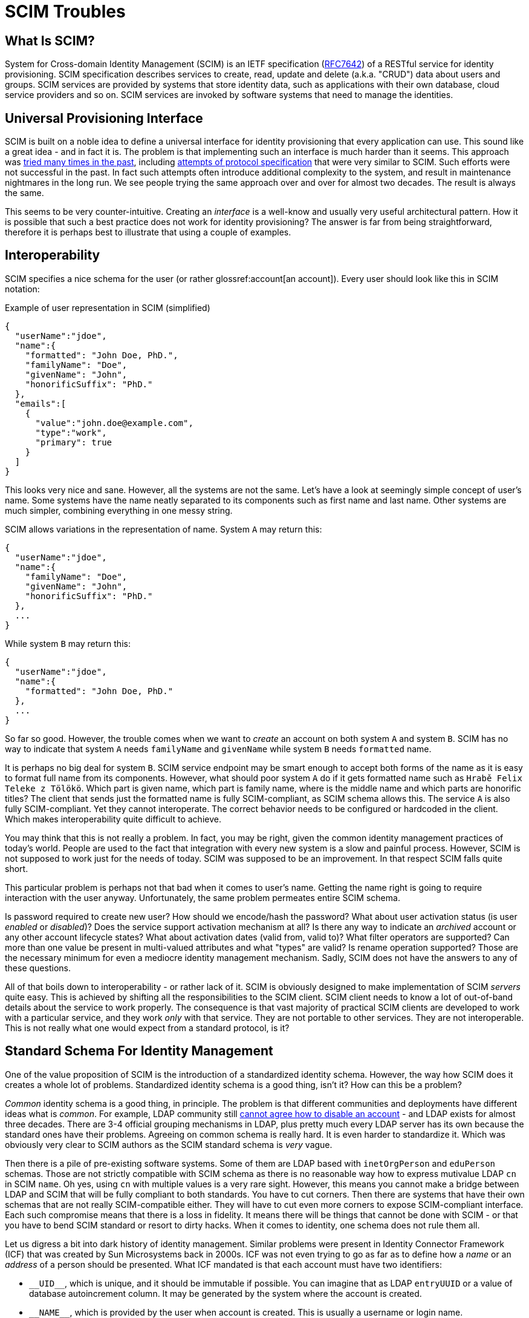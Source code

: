 = SCIM Troubles

== What Is SCIM?

System for Cross-domain Identity Management (SCIM) is an IETF specification (https://tools.ietf.org/html/rfc7642[RFC7642]) of a RESTful service for identity provisioning.
SCIM specification describes services to create, read, update and delete (a.k.a. "CRUD") data about users and groups.
SCIM services are provided by systems that store identity data, such as applications with their own database, cloud service providers and so on.
SCIM services are invoked by software systems that need to manage the identities.

== Universal Provisioning Interface

SCIM is built on a noble idea to define a universal interface for identity provisioning that every application can use.
This sound like a great idea - and in fact it is.
The problem is that implementing such an interface is much harder than it seems.
This approach was xref:/iam/myths/universal-provisioning-interface/[tried many times in the past],
including https://en.wikipedia.org/wiki/Service_Provisioning_Markup_Language[attempts of protocol specification] that were very similar to SCIM.
Such efforts were not successful in the past.
In fact such attempts often introduce additional complexity to the system, and result in maintenance nightmares in the long run.
We see people trying the same approach over and over for almost two decades.
The result is always the same.

This seems to be very counter-intuitive.
Creating an _interface_ is a well-know and usually very useful architectural pattern.
How it is possible that such a best practice does not work for identity provisioning?
The answer is far from being straightforward, therefore it is perhaps best to illustrate that using a couple of examples.

== Interoperability

SCIM specifies a nice schema for the user (or rather glossref:account[an account]).
Every user should look like this in SCIM notation:

.Example of user representation in SCIM (simplified)
[source,json]
----
{
  "userName":"jdoe",
  "name":{
    "formatted": "John Doe, PhD.",
    "familyName": "Doe",
    "givenName": "John",
    "honorificSuffix": "PhD."
  },
  "emails":[
    {
      "value":"john.doe@example.com",
      "type":"work",
      "primary": true
    }
  ]
}
----

This looks very nice and sane.
However, all the systems are not the same.
Let's have a look at seemingly simple concept of user's name.
Some systems have the name neatly separated to its components such as first name and last name.
Other systems are much simpler, combining everything in one messy string.

SCIM allows variations in the representation of name.
System `A` may return this:

[source,json]
----
{
  "userName":"jdoe",
  "name":{
    "familyName": "Doe",
    "givenName": "John",
    "honorificSuffix": "PhD."
  },
  ...
}
----

While system `B` may return this:

[source,json]
----
{
  "userName":"jdoe",
  "name":{
    "formatted": "John Doe, PhD."
  },
  ...
}
----

So far so good.
However, the trouble comes when we want to _create_ an account on both system `A` and system `B`.
SCIM has no way to indicate that system `A` needs `familyName` and `givenName` while system `B` needs `formatted` name.

It is perhaps no big deal for system `B`.
SCIM service endpoint may be smart enough to accept both forms of the name as it is easy to format full name from its components.
However, what should poor system `A` do if it gets formatted name such as `Hrabě Felix Teleke z Tölökö`.
Which part is given name, which part is family name, where is the middle name and which parts are honorific titles?
The client that sends just the formatted name is fully SCIM-compliant, as SCIM schema allows this.
The service `A` is also fully SCIM-compliant.
Yet they cannot interoperate.
The correct behavior needs to be configured or hardcoded in the client.
Which makes interoperability quite difficult to achieve.

You may think that this is not really a problem.
In fact, you may be right, given the common identity management practices of today's world.
People are used to the fact that integration with every new system is a slow and painful process.
However, SCIM is not supposed to work just for the needs of today.
SCIM was supposed to be an improvement.
In that respect SCIM falls quite short.

This particular problem is perhaps not that bad when it comes to user's name.
Getting the name right is going to require interaction with the user anyway.
Unfortunately, the same problem permeates entire SCIM schema.

Is password required to create new user?
How should we encode/hash the password?
What about user activation status (is user _enabled_ or _disabled_)?
Does the service support activation mechanism at all?
Is there any way to indicate an _archived_ account or any other account lifecycle states?
What about activation dates (valid from, valid to)?
What filter operators are supported?
Can more than one value be present in multi-valued attributes and what "types" are valid?
Is rename operation supported?
Those are the necessary minimum for even a mediocre identity management mechanism.
Sadly, SCIM does not have the answers to any of these questions.

All of that boils down to interoperability - or rather lack of it.
SCIM is obviously designed to make implementation of SCIM _servers_ quite easy.
This is achieved by shifting all the responsibilities to the SCIM client.
SCIM client needs to know a lot of out-of-band details about the service to work properly.
The consequence is that vast majority of practical SCIM clients are developed to work with a particular service, and they work _only_ with that service.
They are not portable to other services.
They are not interoperable.
This is not really what one would expect from a standard protocol, is it?

== Standard Schema For Identity Management

One of the value proposition of SCIM is the introduction of a standardized identity schema.
However, the way how SCIM does it creates a whole lot of problems.
Standardized identity schema is a good thing, isn't it?
How can this be a problem?

_Common_ identity schema is a good thing, in principle.
The problem is that different communities and deployments have different ideas what is _common_.
For example, LDAP community still xref:/iam/ldap/ldap-survival-guide/[cannot agree how to disable an account] - and LDAP exists for almost three decades.
There are 3-4 official grouping mechanisms in LDAP, plus pretty much every LDAP server has its own because the standard ones have their problems.
Agreeing on common schema is really hard.
It is even harder to standardize it.
Which was obviously very clear to SCIM authors as the SCIM standard schema is _very_ vague.

Then there is a pile of pre-existing software systems.
Some of them are LDAP based with `inetOrgPerson` and `eduPerson` schemas.
Those are not strictly compatible with SCIM schema as there is no reasonable way how to express mutivalue LDAP `cn` in SCIM `name`.
Oh yes, using `cn` with multiple values is a very rare sight.
However, this means you cannot make a bridge between LDAP and SCIM that will be fully compliant to both standards.
You have to cut corners.
Then there are systems that have their own schemas that are not really SCIM-compatible either.
They will have to cut even more corners to expose SCIM-compliant interface.
Each such compromise means that there is a loss in fidelity.
It means there will be things that cannot be done with SCIM - or that you have to bend SCIM standard or resort to dirty hacks.
When it comes to identity, one schema does not rule them all.

Let us digress a bit into dark history of identity management.
Similar problems were present in Identity Connector Framework (ICF) that was created by Sun Microsystems back in 2000s.
ICF was not even trying to go as far as to define how a _name_ or an _address_ of a person should be presented.
What ICF mandated is that each account must have two identifiers:

* `pass:[__UID__]`, which is unique, and it should be immutable if possible.
You can imagine that as LDAP `entryUUID` or a value of database autoincrement column.
It may be generated by the system where the account is created.

* `pass:[__NAME__]`, which is provided by the user when account is created.
This is usually a username or login name.

That may sound like a minimal and very reasonable requirement - but it is not.
Turns out it is neither minimal nor reasonable.
There are systems that do not have `pass:[__UID__]` at all.
There are systems that do not have `pass:[__NAME__]` at all.
There are systems where `pass:[__NAME__]` does not need to be unique.
There are systems where a combination of several identifiers is needed to uniquely identify an account.
There are systems that use both `pass:[__UID__]` and `pass:[__NAME__]`, but `pass:[__UID__]` is required as identifier to modify account.
There are systems that use both `pass:[__UID__]` and `pass:[__NAME__]`, but `pass:[__NAME__]` is required as identifier to modify account.
There are so many options and variants - and we are still talking just about simple identifiers.
This is the most basic stuff of identity management.
Everything else is going to be harder.

Identity Connector Framework is dead for more than a decade.
However, there is ConnId project that follow up on that effort.
We have made many improvements over the years in ConnId design and code.
However, even such a small piece of hardcoded identifier schema haunted us all the time.
Hardcoded schema for identity management interface does not work.
It cannot work.

But wait a minute!
There is a hardcoded identity schema in xref:/midpoint/[midPoint]!
Pretty much all identity management platforms have such schemas.
How is it possible that identity management systems work?

Simply speaking, identity management systems work because they are _systems_.
They are not mere specifications written down on a piece of paper.
There is code, a _huge_ pile of code for that matter.
There is man-_decades_ worth of pure development work in midPoint, plus additional effort for testing, documentation, communication and management overhead and all the other things around it.
The code allows MidPoint to _map_ data between incompatible schemas.
MidPoint was designed to do precisely that.
MidPoint can dynamically discover how the schemas look like.
MidPoint can wire them together.
MidPoint has tools to quickly change the mappings when the schemas evolve.
MidPoint can simulate missing or non-standard functionality.
MidPoint is flexible enough to adapt to standard violations and do all the dirty hacks in identity playbooks.
However, there is a price to pay.
You probably do not want to spend man-decades to develop your SCIM-based integration solution.

To cut the long story short: What works for identity management _systems_ is not the same thing that works for identity management _interfaces_.

SCIM is in its second version now, and there are talks about a third revision.
There were two SPML versions before SCIM, and a handful of provisioning protocols before that.
Those attempts go back for almost two decades.
SCIM had a lot of previous failures to learn from.
Therefore, it is quite a big surprising how many issues still remain deeply embedded in SCIM.

Business-wise, we should probably be happy about the current state of SCIM and the hype and all.
Lots of incompatible SCIM endpoints mean that there will be strong need for identity management systems.
We can sell midPoint subscriptions by truckloads.
However, we just cannot be happy about something that is so wrong from engineering perspective.

Of course, SCIM can be improved.
It seems that SCIM can be transformed to a good identity management interface _eventually_.
Future SCIM versions may provide a means for a service to expose all the information that the client needs.
However, that is where all the ideas of _universal identity provisioning interface_ get really complex.
There is plethora of combinations of service capabilities, credential types and formats, activation options and entitlement schemes.
Fully-compliant SCIM client will need to support them all, it will need to dynamically discover which are the right options and adapt its functionality.
This will effectively turn SCIM clients into small identity provisioning systems.

== Issues, Issues And More Issues

SCIM has a prefabricated concepts of _user_ and _group_.
It is almost unbelievable that group membership is controlled by `members` attribute of a group.
This is a well-known approach that goes back (at least) to 1990s.
This approach is so well known especially because it is always quite problematic.
Majority of deployments have groups that contain pretty much every user in the organization.
Which means that now we have a `Group` SCIM object that has many values in its `members` attribute.
Groups with thousands to millions users are not entirely rare.
Imagine how the SCIM client lists groups with that many members, how long the SCIM response is going to be.
There is a workaround to request all group attributes except `members`, which is something that a reasonable client always wants to do.
However, `members` attribute still needs to be used for group modification.
Which means that both the client and service have to be implemented _very_ carefully to avoid performance issues.
It would be all so much easier if the group membership relation was reversed, if `groups` attribute of the _user_ was used instead.
Or even better: if group mechanics was just a special case of some well-defined entitlement or role management mechanism.
Which leads us to `entitlements` and `roles` attributes of the user, which are mentioned, but not really defined.
Quite obviously, SCIM leaves a lot to be desired here.

There is a lot of smaller issues that make it hard to use SCIM for serious business.
There is no good way to indicate that user has a password, without revealing information about the password (e.g. its hashed value).
However, this functionality is often needed, e.g. if we want to set a password for a user but only if the user does not have a password yet.
Username is mandatory, and it has to be globally unique within a service.
However, the username may be generated by the service to ensure the uniqueness.
In that case, the username may not be present in the create operation, which is somehow in conflict with the fact that username is required.
Global uniqueness of username may also be a problem for multi-tenant systems.
Such systems have to use workarounds, such as introducing internal structure to the username.
Some systems may not need username at all.
SCIM forces such systems to duplicate the `id` into username, which also seems to be xref:/connectors/connid/1.x/icf-issues/#schema[an anti-pattern].

There are more issues, but it perhaps makes no sense to enumerate them all.
The big picture should be quite clear now.
Those issues may be caused by the way how many protocols are developed nowadays.
Many protocols are developed _during_ standardization process, not before the process.
Therefore, there is not enough time and opportunity to validate the protocol by using it in diverse real-world scenarios.
SCIM obviously suffers from this _premature standardization_ problem.

== Future Of SCIM

There was SPML once.
It is dead now.
Then there was SPML2.
That one is dead too.
(No, XML was not the primary reason for SPML failure.)
SCIM 1.0 came next, stuck around for a couple of years, just to be quickly replaced.
SCIM 2.0 has a really tough act to follow here.

SCIM 2.0 is undoubtedly an improvement over SPML and SCIM 1.0.
SCIM 2.0 _is_ better.
However, that is not the right question.
The question is whether SCIM 2.0 is _good enough_.

SCIM 2.0 may be a good starting point, which comes after many failures.
However, it is just a start.
It needs major improvements.
It has to be cleaner, richer and more dynamic.
Yet, there is a significant price to pay to get such things.
There will be new complexity.
A lot of complexity.
Therefore, forget about simple universal SCIM clients.
The clients will be either simple or universal, but not both.

== Pragmatic Look At SCIM

Despite all that was said so far, SCIM 2.0 can still be useful.
It just needs to be used reasonably, one needs to be aware of the limitations and set the expectations right.
Our recommendations:

* If you are just starting, it may be a good idea to start with SCIM 2.0.
It is better to start with SCIM than to reinvent everything - especially if you are new to identity management.
Identity management is much more complex that it seems.
Chances are that you end up with something much worse than SCIM if you try to do it your way.
SCIM 2.0 is not a bad starting point.

* Do not expect that SCIM will solve all your problems.
Do not expect that your service will be accessible by any SCIM client.
It won't.
You will need special client that can be _based_ on SCIM.
However, you need to develop such client yourself.
Do not expect that your client can access any arbitrary SCIM service.
It won't.
You have to adapt your client for every new service.
In fact, expect that practical interoperability is going to be really low.
However, it may still be better to use SCIM 2.0 instead of building a service or client on a green field.

* Do not use SCIM groups if you can avoid it.
The way how SCIM deals group membership is a well-known anti-pattern and it is bound to cause a lot of problems sooner or later.
Create your own entitlement mechanism instead.

* It may be a good idea to avoid using the pre-fabricated `User` type as well.
The fixed schema of `User` may not suit your purposes.
There is no point for you to translate your LDAP `eduPerson` schema to SCIM `User` when your clients are going to translate it back to LDAP anyway.
It may be much better to create your own `EduUser` resource from scratch.

* It is probably not worth the effort to migrate your existing identity provisioning interface to SCIM 2.0.
Unless your identity provisioning interface is really primitive, you are going to struggle to make SCIM do what you need it to do.
You will need to create a lot of custom SCIM extensions.
You will need to change the behavior.
You will most likely end up violating SCIM specifications anyway.
The benefit of SCIM adoption is that it will be easier to understand your API for people that have seen a SCIM interface before.
However, they will need to understand your custom extensions anyway, and they will almost certainly need to write custom client code.
You have to decide for yourself if such benefit is worth for your specific case.
Make proper considerations.
Do not blindly grab SCIM 2.0 just because it is a "standard".

As long as you are aware of all the limitations of SCIM and it still satisfies your needs, adoption of SCIM may bring you benefits.
Having limitations are not the primary problem of SCIM.
Every technology has limitations, and SCIM can be a good fit for many simple solutions.
The real problem is that there are massively inflated expectations about SCIM.
Lot of engineers with a limited experience in identity management see SCIM as a silver bullet.
It is not.
It is just an ordinary technology in its early stages of development.

== SCIM In MidPoint

MidPoint was not using SCIM for a very long time.
MidPoint is older than SCIM.
MidPoint already had rich API when SCIM was just being developed.
MidPoint API is much richer that SCIM, it is build for dynamic environment, and it has more features.
Adopting SCIM as our API would be a significant downgrade, due to numerous limitations of SCIM.
As SCIM is not meant to support interoperable implementations, we do not see any point in providing SCIM server in midPoint.

NOTE: Clever reader will notice that midPoint has a user schema that is _very_ similar to SCIM schema.
The reason is that midPoint schema and SCIM schema are based on the same specifications such as VCARD and FOAF.
However, even though the schemas are similar, they are not the same.
SCIM and midPoint schemas are not directly compatible.

However, SCIM is becoming a popular choice for providing application identity management APIs.
These SCIM implementation are not strictly interoperable.
Client that works with one SCIM server is very unlikely to work flawlessly with another SCIM server.
Yet, all the SCIM-based APIs look similar.
Therefore, it is much easier to implement client for a SCIM-based service that to support arbitrary REST API.
This effect was utilized in a SCIM/REST connector framework which is currently being developed, planned for midPoint 4.11.

The SCIM/REST connector framework will use _low-code_ approach to quickly build new SCIM-based connectors.
The framework could be used to create a new SCIM-based connector by specifying the details about the particular SCIM servers.
These details cannot be automatically discovered using SCIM protocol, therefore they need to be provided in a form of connector declaration.
Some connectors will certainly require even some custom code to fully support custom functionality.
Such functionality can be added to the connector in a form of custom scripts.

== This Is All Wrong!

__
This Is All Wrong!
SCIM is a standard!
You should behave and support the standards.
Come on!
Implement SCIM service in midPoint.
Now!
__

Well, technically, SCIM is an _informational_ RFC, not a standard.
However, even if it was a standard, what is a values of a standard if it does not really work?
We believe that the primary reason for having standards is _interoperability_.
SCIM is not doing incredibly well on that front.

However, we admit that we may be wrong with our assessment of SCIM.
In that case please contact us and let us know what exactly we have got wrong.
We will fix it.
We may even reconsider our approach to support SCIM in the future.
However, there are two conditions:

. SCIM has to mature.
There are many improvements that needs to be done in SCIM for it to become useful.

. There needs to be an incentive.
Funding needs to be secured for both development and _maintenance_ of SCIM interface, or there needs to be significant demand from midPoint subscribers.
Hype is not a significant motivation just by itself.
Not for us, anyway.

Let the community decide.
If you like the ideas of SCIM *and* the solutions that SCIM provides than go ahead and use it.
We will be more than happy to admit that we were wrong about SCIM if that is really the case.
If you find it useful to use SCIM with midPoint then let us know.
Just please, do all of us a favor: *try using SCIM before you talk about it*.
Make sure that your evaluation of SCIM is based on real-world experience and that it is not just driven by hype and inflated expectations.
What we need is a robust engineering solution, not a television show.
Everything works perfectly in slide shows and talks.
However, we are not going to deploy and run those, are we?
